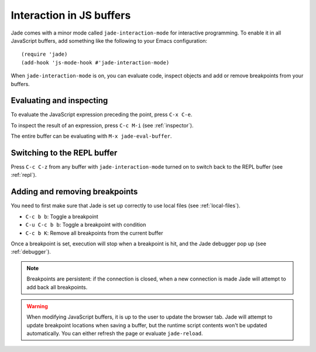 Interaction in JS buffers
=========================

Jade comes with a minor mode called ``jade-interaction-mode`` for interactive
programming. To enable it in all JavaScript buffers, add something
like the following to your Emacs configuration: ::

  (require 'jade)
  (add-hook 'js-mode-hook #'jade-interaction-mode)

When ``jade-interaction-mode`` is on, you can evaluate code, inspect objects and
add or remove breakpoints from your buffers.

Evaluating and inspecting
-------------------------

To evaluate the JavaScript expression preceding the point, press ``C-x C-e``.

To inspect the result of an expression, press ``C-c M-i`` (see :ref:`inspector`).

The entire buffer can be evaluating with ``M-x jade-eval-buffer``.

Switching to the REPL buffer
----------------------------

Press ``C-c C-z`` from any buffer with ``jade-interaction-mode`` turned on to
switch back to the REPL buffer (see :ref:`repl`).

Adding and removing breakpoints
-------------------------------

You need to first make sure that Jade is set up correctly to use local files
(see :ref:`local-files`).

- ``C-c b b``: Toggle a breakpoint
- ``C-u C-c b b``: Toggle a breakpoint with condition
- ``C-c b K``: Remove all breakpoints from the current buffer

Once a breakpoint is set, execution will stop when a breakpoint is hit, and the
Jade debugger pop up (see :ref:`debugger`).
  
.. Note:: Breakpoints are persistent: if the connection is closed, when a new
          connection is made Jade will attempt to add back all breakpoints.

.. Warning:: When modifying JavaScript buffers, it is up to the user to update
             the browser tab.  Jade will attempt to update breakpoint locations
             when saving a buffer, but the runtime script contents won't be
             updated automatically.  You can either refresh the page or evaluate
             ``jade-reload``.
             
